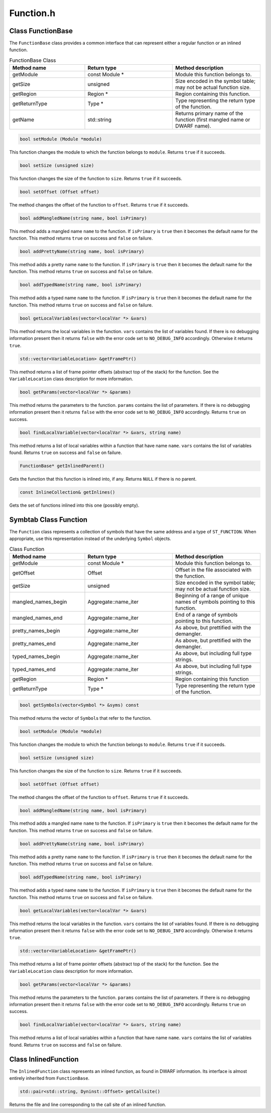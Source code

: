 Function.h
==========

.. cpp:namespace:: Dyninst::SymtabAPI

Class FunctionBase
------------------

The ``FunctionBase`` class provides a common interface that can
represent either a regular function or an inlined function.

.. list-table:: FunctionBase Class
   :widths: 30  35 35
   :header-rows: 1

   * - Method name
     - Return type
     - Method description
   * - getModule
     - const Module *
     - Module this function belongs to.
   * - getSize
     - unsigned
     - Size encoded in the symbol table; may not be actual function size.
   * - getRegion
     - Region *
     - Region containing this function.
   * - getReturnType
     - Type *
     - Type representing the return type of the function.
   * - getName
     - std::string
     - Returns primary name of the function (first mangled name or DWARF name).


.. code-block:: cpp

    bool setModule (Module *module)

This function changes the module to which the function belongs to
``module``. Returns ``true`` if it succeeds.

.. code-block:: cpp

    bool setSize (unsigned size)

This function changes the size of the function to ``size``. Returns
``true`` if it succeeds.

.. code-block:: cpp

    bool setOffset (Offset offset)

The method changes the offset of the function to ``offset``. Returns
``true`` if it succeeds.

.. code-block:: cpp

    bool addMangledName(string name, bool isPrimary)

This method adds a mangled name ``name`` to the function. If
``isPrimary`` is ``true`` then it becomes the default name for the
function. This method returns ``true`` on success and ``false`` on
failure.

.. code-block:: cpp

    bool addPrettyName(string name, bool isPrimary)

This method adds a pretty name ``name`` to the function. If
``isPrimary`` is ``true`` then it becomes the default name for the
function. This method returns ``true`` on success and ``false`` on
failure.

.. code-block:: cpp

    bool addTypedName(string name, bool isPrimary)

This method adds a typed name ``name`` to the function. If ``isPrimary``
is ``true`` then it becomes the default name for the function. This
method returns ``true`` on success and ``false`` on failure.

.. code-block:: cpp

    bool getLocalVariables(vector<localVar *> &vars)

This method returns the local variables in the function. ``vars``
contains the list of variables found. If there is no debugging
information present then it returns ``false`` with the error code set to
``NO_DEBUG_INFO`` accordingly. Otherwise it returns ``true``.

.. code-block:: cpp

    std::vector<VariableLocation> &getFramePtr()

This method returns a list of frame pointer offsets (abstract top of the
stack) for the function. See the ``VariableLocation`` class description
for more information.

.. code-block:: cpp
    
    bool getParams(vector<localVar *> &params)

This method returns the parameters to the function. ``params`` contains
the list of parameters. If there is no debugging information present
then it returns ``false`` with the error code set to ``NO_DEBUG_INFO``
accordingly. Returns ``true`` on success.

.. code-block:: cpp

    bool findLocalVariable(vector<localVar *> &vars, string name)

This method returns a list of local variables within a function that
have name ``name``. ``vars`` contains the list of variables found.
Returns ``true`` on success and ``false`` on failure.

.. code-block:: cpp

    FunctionBase* getInlinedParent()

Gets the function that this function is inlined into, if any. Returns
``NULL`` if there is no parent.

.. code-block:: cpp

    const InlineCollection& getInlines()

Gets the set of functions inlined into this one (possibly empty).

.. _Function:

Symbtab Class Function
----------------------

The ``Function`` class represents a collection of symbols that have the
same address and a type of ``ST_FUNCTION``. When appropriate, use this
representation instead of the underlying ``Symbol`` objects.

.. list-table:: Class Function
   :widths: 30  35 35
   :header-rows: 1

   * - Method name
     - Return type
     - Method description
   * - getModule
     - const Module *
     - Module this function belongs to.
   * - getOffset
     - Offset
     - Offset in the file associated with the function.
   * - getSize
     - unsigned
     - Size encoded in the symbol table; may not be actual function size.
   * - mangled_names_begin
     - Aggregate::name_iter
     - Beginning of a range of unique names of symbols pointing to this function.
   * - mangled_names_end
     - Aggregate::name_iter
     - End of a range of symbols pointing to this function.
   * - pretty_names_begin
     - Aggregate::name_iter
     - As above, but prettified with the demangler.
   * - pretty_names_end
     - Aggregate::name_iter
     - As above, but prettified with the demangler.
   * - typed_names_begin
     - Aggregate::name_iter
     - As above, but including full type strings.
   * - typed_names_end
     - Aggregate::name_iter
     - As above, but including full type strings.
   * - getRegion
     - Region *
     - Region containing this function
   * - getReturnType
     - Type *
     - Type representing the return type of the function.

.. code-block:: cpp

    bool getSymbols(vector<Symbol *> &syms) const

This method returns the vector of ``Symbol``\ s that refer to the
function.

.. code-block:: cpp

    bool setModule (Module *module)

This function changes the module to which the function belongs to
``module``. Returns ``true`` if it succeeds.

.. code-block:: cpp

    bool setSize (unsigned size)

This function changes the size of the function to ``size``. Returns
``true`` if it succeeds.

.. code-block:: cpp

    bool setOffset (Offset offset)

The method changes the offset of the function to ``offset``. Returns
``true`` if it succeeds.

.. code-block:: cpp

    bool addMangledName(string name, bool isPrimary)

This method adds a mangled name ``name`` to the function. If
``isPrimary`` is ``true`` then it becomes the default name for the
function. This method returns ``true`` on success and ``false`` on
failure.

.. code-block:: cpp

    bool addPrettyName(string name, bool isPrimary)

This method adds a pretty name ``name`` to the function. If
``isPrimary`` is ``true`` then it becomes the default name for the
function. This method returns ``true`` on success and ``false`` on
failure.

.. code-block:: cpp

    bool addTypedName(string name, bool isPrimary)

This method adds a typed name ``name`` to the function. If ``isPrimary``
is ``true`` then it becomes the default name for the function. This
method returns ``true`` on success and ``false`` on failure.

.. code-block:: cpp

    bool getLocalVariables(vector<localVar *> &vars)

This method returns the local variables in the function. ``vars``
contains the list of variables found. If there is no debugging
information present then it returns ``false`` with the error code set to
``NO_DEBUG_INFO`` accordingly. Otherwise it returns ``true``.

.. code-block:: cpp
    
    std::vector<VariableLocation> &getFramePtr()

This method returns a list of frame pointer offsets (abstract top of the
stack) for the function. See the ``VariableLocation`` class description
for more information.

.. code-block:: cpp

    bool getParams(vector<localVar *> &params)

This method returns the parameters to the function. ``params`` contains
the list of parameters. If there is no debugging information present
then it returns ``false`` with the error code set to ``NO_DEBUG_INFO``
accordingly. Returns ``true`` on success.

.. code-block:: cpp

    bool findLocalVariable(vector<localVar *> &vars, string name)

This method returns a list of local variables within a function that
have name ``name``. ``vars`` contains the list of variables found.
Returns ``true`` on success and ``false`` on failure.

.. _InlinedFunction:

Class InlinedFunction
---------------------

The ``InlinedFunction`` class represents an inlined function, as found
in DWARF information. Its interface is almost entirely inherited from
``FunctionBase``.

.. code-block:: cpp

    std::pair<std::string, Dyninst::Offset> getCallsite()

Returns the file and line corresponding to the call site of an inlined
function.